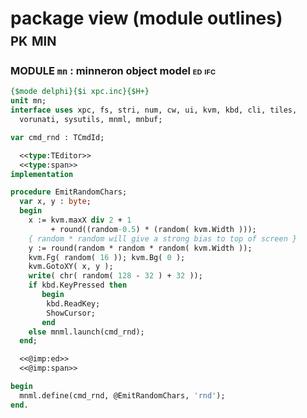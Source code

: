 * package view (module outlines)                                :pk:min:
:PROPERTIES:
:TS: <2013-01-11 09:40AM>
:ID: 7vwjky90kzf0
:END:
*** MODULE =mn= : minneron object model                           :ed:ifc:
:PROPERTIES:
:TS: <2013-01-11 05:09AM>
:ID: fr5fryb1jzf0
:END:
#+begin_src pascal :tangle ".gen/mn.pas" :noweb tangle
  {$mode delphi}{$i xpc.inc}{$H+}
  unit mn;
  interface uses xpc, fs, stri, num, cw, ui, kvm, kbd, cli, tiles,
    vorunati, sysutils, mnml, mnbuf;

  var cmd_rnd : TCmdId;

    <<type:TEditor>>
    <<type:span>>
  implementation
  
  procedure EmitRandomChars;
    var x, y : byte;
    begin
      x := kvm.maxX div 2 + 1
           + round((random-0.5) * (random( kvm.Width )));
      { random * random will give a strong bias to top of screen }
      y := round(random * random * random( kvm.Width ));
      kvm.Fg( random( 16 )); kvm.Bg( 0 );
      kvm.GotoXY( x, y );
      write( chr( random( 128 - 32 ) + 32 ));
      if kbd.KeyPressed then
         begin
          kbd.ReadKey;
          ShowCursor;
         end
      else mnml.launch(cmd_rnd);
    end;

    <<@imp:ed>>
    <<@imp:span>>

  begin
    mnml.define(cmd_rnd, @EmitRandomChars, 'rnd');
  end.
#+end_src

